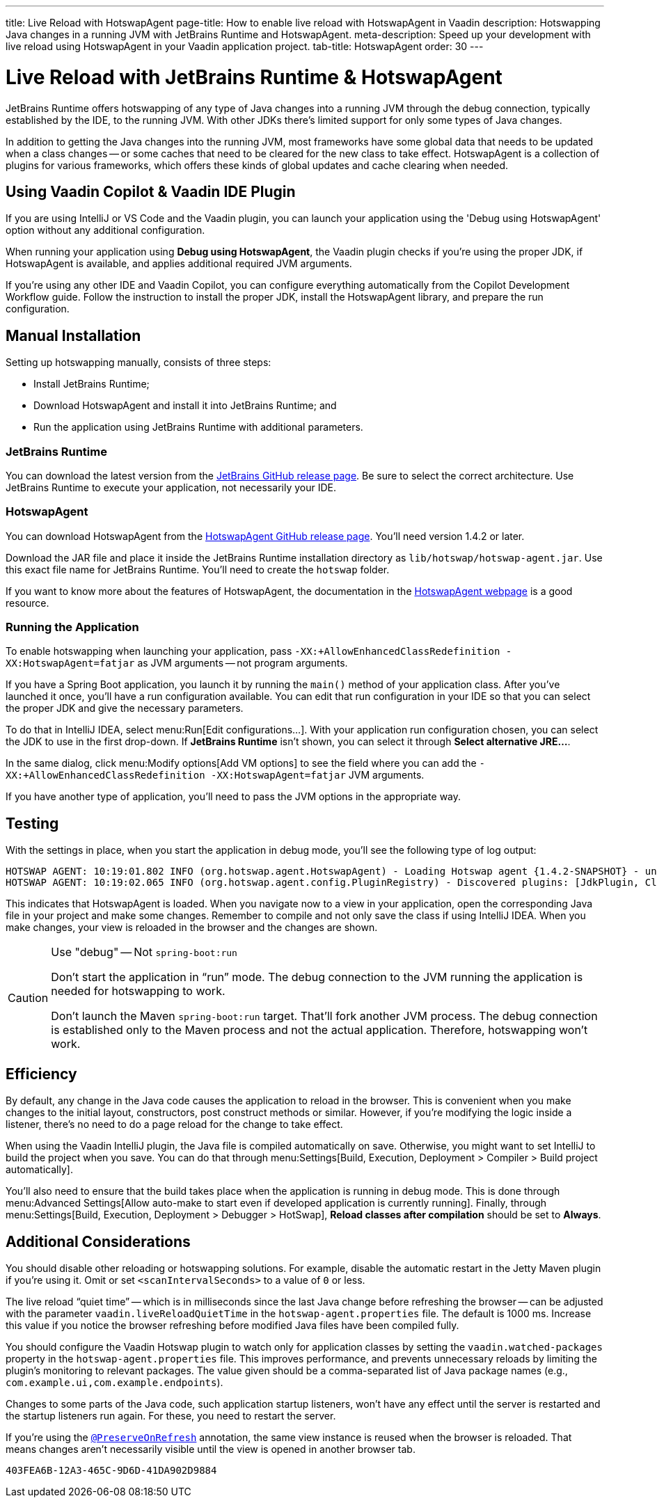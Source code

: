 ---
title: Live Reload with HotswapAgent
page-title: How to enable live reload with HotswapAgent in Vaadin
description: Hotswapping Java changes in a running JVM with JetBrains Runtime and HotswapAgent.
meta-description: Speed up your development with live reload using HotswapAgent in your Vaadin application project.
tab-title: HotswapAgent
order: 30
---


= Live Reload with JetBrains Runtime & HotswapAgent

JetBrains Runtime offers hotswapping of any type of Java changes into a running JVM through the debug connection, typically established by the IDE, to the running JVM. With other JDKs there's limited support for only some types of Java changes.

In addition to getting the Java changes into the running JVM, most frameworks have some global data that needs to be updated when a class changes -- or some caches that need to be cleared for the new class to take effect. HotswapAgent is a collection of plugins for various frameworks, which offers these kinds of global updates and cache clearing when needed.


== Using Vaadin Copilot & Vaadin IDE Plugin

If you are using IntelliJ or VS Code and the Vaadin plugin, you can launch your application using the 'Debug using HotswapAgent' option without any additional configuration.

When running your application using *Debug using HotswapAgent*, the Vaadin plugin checks if you're using the proper JDK, if HotswapAgent is available, and applies additional required JVM arguments.

If you're using any other IDE and Vaadin Copilot, you can configure everything automatically from the Copilot Development Workflow guide. Follow the instruction to install the proper JDK, install the HotswapAgent library, and prepare the run configuration.

== Manual Installation

Setting up hotswapping manually, consists of three steps:

- Install JetBrains Runtime;
- Download HotswapAgent and install it into JetBrains Runtime; and
- Run the application using JetBrains Runtime with additional parameters.

=== JetBrains Runtime

You can download the latest version from the https://github.com/JetBrains/JetBrainsRuntime/releases[JetBrains GitHub release page]. Be sure to select the correct architecture. Use JetBrains Runtime to execute your application, not necessarily your IDE.


=== HotswapAgent

You can download HotswapAgent from the https://github.com/HotswapProjects/HotswapAgent/releases[HotswapAgent GitHub release page]. You'll need version 1.4.2 or later.

Download the JAR file and place it inside the JetBrains Runtime installation directory as [filename]`lib/hotswap/hotswap-agent.jar`. Use this exact file name for JetBrains Runtime. You'll need to create the `hotswap` folder.

If you want to know more about the features of HotswapAgent, the documentation in the https://hotswapagent.org/[HotswapAgent webpage] is a good resource.


=== Running the Application

To enable hotswapping when launching your application, pass `-XX:+AllowEnhancedClassRedefinition -XX:HotswapAgent=fatjar` as JVM arguments -- not program arguments.

If you have a Spring Boot application, you launch it by running the `main()` method of your application class. After you've launched it once, you'll have a run configuration available. You can edit that run configuration in your IDE so that you can select the proper JDK and give the necessary parameters.

To do that in IntelliJ IDEA, select menu:Run[Edit configurations...]. With your application run configuration chosen, you can select the JDK to use in the first drop-down. If [guilabel]*JetBrains Runtime* isn't shown, you can select it through [guibutton]*Select alternative JRE...*.

In the same dialog, click menu:Modify options[Add VM options] to see the field where you can add the `-XX:+AllowEnhancedClassRedefinition -XX:HotswapAgent=fatjar` JVM arguments.

If you have another type of application, you'll need to pass the JVM options in the appropriate way.


== Testing

With the settings in place, when you start the application in debug mode, you'll see the following type of log output:

----
HOTSWAP AGENT: 10:19:01.802 INFO (org.hotswap.agent.HotswapAgent) - Loading Hotswap agent {1.4.2-SNAPSHOT} - unlimited runtime class redefinition.
HOTSWAP AGENT: 10:19:02.065 INFO (org.hotswap.agent.config.PluginRegistry) - Discovered plugins: [JdkPlugin, ClassInitPlugin, AnonymousClassPatch, WatchResources, Hotswapper, Hibernate, Hibernate3JPA, Hibernate3, Spring, Jersey1, Jersey2, Jetty, Tomcat, ZK, Logback, Log4j2, MyFaces, Mojarra, Omnifaces, ELResolver, WildFlyELResolver, OsgiEquinox, Owb, OwbJakarta, Proxy, WebObjects, Weld, WeldJakarta, JBossModules, ResteasyRegistry, Deltaspike, GlassFish, Weblogic, Vaadin, Wicket, CxfJAXRS, FreeMarker, Undertow, MyBatis, IBatis, JacksonPlugin, Idea]
----

This indicates that HotswapAgent is loaded. When you navigate now to a view in your application, open the corresponding Java file in your project and make some changes. Remember to compile and not only save the class if using IntelliJ IDEA. When you make changes, your view is reloaded in the browser and the changes are shown.

.Use "debug" -- Not `spring-boot:run`
[CAUTION]
====
Don't start the application in “run” mode. The debug connection to the JVM running the application is needed for hotswapping to work.

Don't launch the Maven `spring-boot:run` target. That'll fork another JVM process. The debug connection is established only to the Maven process and not the actual application. Therefore, hotswapping won't work.
====


== Efficiency

By default, any change in the Java code causes the application to reload in the browser. This is convenient when you make changes to the initial layout, constructors, post construct methods or similar. However, if you're modifying the logic inside a listener, there's no need to do a page reload for the change to take effect. 

When using the Vaadin IntelliJ plugin, the Java file is compiled automatically on save. Otherwise, you might want to set IntelliJ to build the project when you save. You can do that through menu:Settings[Build, Execution, Deployment > Compiler > Build project automatically]. 

You'll also need to ensure that the build takes place when the application is running in debug mode. This is done through menu:Advanced Settings[Allow auto-make to start even if developed application is currently running]. Finally, through menu:Settings[Build, Execution, Deployment > Debugger > HotSwap], [guilabel]*Reload classes after compilation* should be set to [guilabel]*Always*.


== Additional Considerations

You should disable other reloading or hotswapping solutions. For example, disable the automatic restart in the Jetty Maven plugin if you're using it. Omit or set `<scanIntervalSeconds>` to a value of `0` or less.

The live reload “quiet time” -- which is in milliseconds since the last Java change before refreshing the browser -- can be adjusted with the parameter `vaadin.liveReloadQuietTime` in the [filename]`hotswap-agent.properties` file. The default is 1000 ms. Increase this value if you notice the browser refreshing before modified Java files have been compiled fully.

You should configure the Vaadin Hotswap plugin to watch only for application classes by setting the `vaadin.watched-packages` property in the [filename]`hotswap-agent.properties` file. This improves performance, and prevents unnecessary reloads by limiting the plugin's monitoring to relevant packages. The value given should be a comma-separated list of Java package names (e.g., `com.example.ui,com.example.endpoints`).

Changes to some parts of the Java code, such application startup listeners, won't have any effect until the server is restarted and the startup listeners run again. For these, you need to restart the server.

If you're using the <</flow/advanced/preserving-state-on-refresh#,`@PreserveOnRefresh`>> annotation, the same view instance is reused when the browser is reloaded. That means changes aren't necessarily visible until the view is opened in another browser tab.

[discussion-id]`403FEA6B-12A3-465C-9D6D-41DA902D9884`
